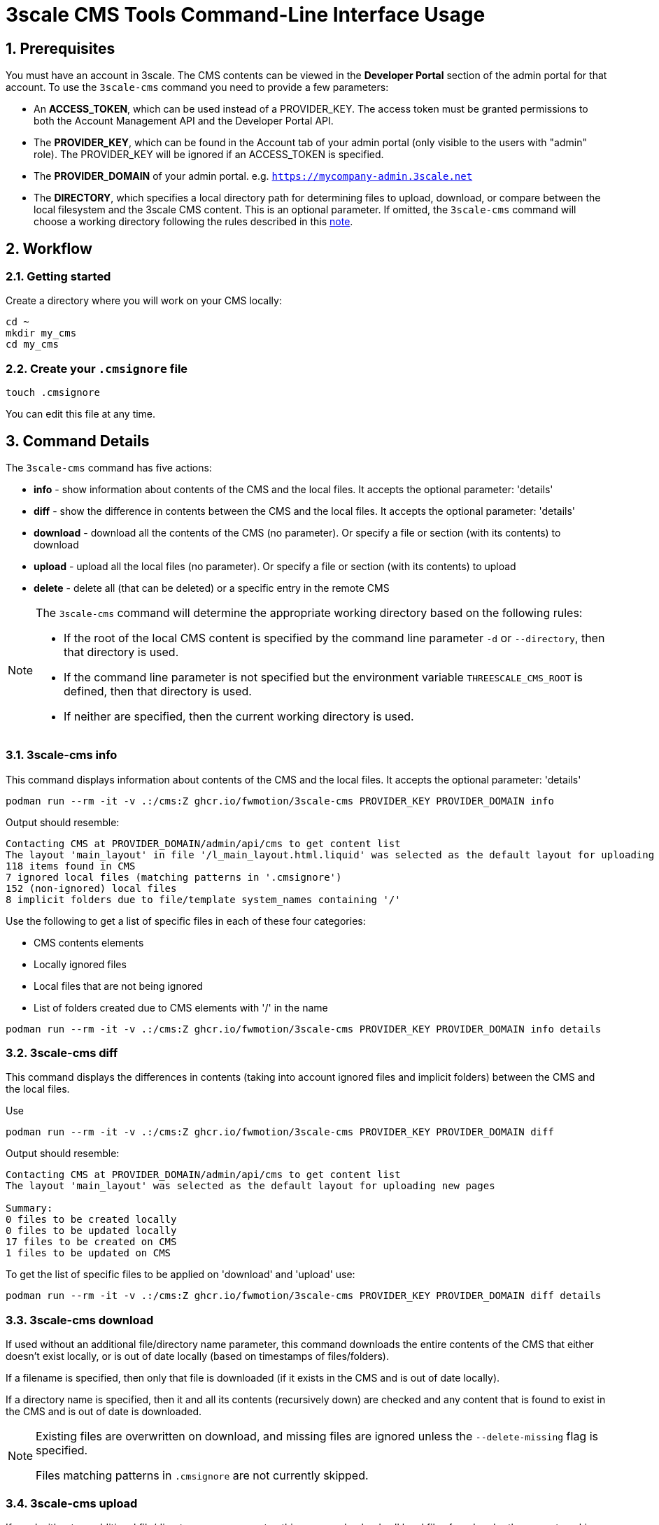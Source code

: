 = 3scale CMS Tools Command-Line Interface Usage

:sectnums:
:toc:

== Prerequisites

You must have an account in 3scale. The CMS contents can be viewed in the
**Developer Portal** section of the admin portal for that account.
To use the `3scale-cms` command you need to provide a few parameters:

- An **ACCESS_TOKEN**, which can be used instead of a PROVIDER_KEY. The access
token must be granted permissions to both the Account Management API and the
Developer Portal API.
- The **PROVIDER_KEY**, which can be found in the Account tab of your admin
portal (only visible to the users with "admin" role). The PROVIDER_KEY will be
ignored if an ACCESS_TOKEN is specified.
- The **PROVIDER_DOMAIN** of your admin portal. e.g.
`https://mycompany-admin.3scale.net`
- The **DIRECTORY**, which specifies a local directory path for determining
files to upload, download, or compare between the local filesystem and the
3scale CMS content. This is an optional parameter. If omitted, the `3scale-cms`
command will choose a working directory following the rules described in this
<<working_directory,note>>.

== Workflow

=== Getting started
Create a directory where you will work on your CMS locally:

[source,bash]
----
cd ~
mkdir my_cms
cd my_cms
----

=== Create your `.cmsignore` file

[source,bash]
----
touch .cmsignore
----

You can edit this file at any time.

== Command Details

The `3scale-cms` command has five actions:

- **info**      - show information about contents of the CMS and the local
files. It accepts the optional parameter: 'details'
- **diff**      - show the difference in contents between the CMS and the local
files. It accepts the optional parameter: 'details'
- **download**  - download all the contents of the CMS (no parameter). Or
specify a file or section (with its contents) to download
- **upload**    - upload all the local files (no parameter). Or specify a file
or section (with its contents) to upload
- **delete**    - delete all (that can be deleted) or a specific entry in the
remote CMS

[#working_directory]
[NOTE]
====
The `3scale-cms` command will determine the appropriate working directory based
on the following rules:

- If the root of the local CMS content is specified by the command line
parameter `-d` or `--directory`, then that directory is used.
- If the command line parameter is not specified but the environment variable
`THREESCALE_CMS_ROOT` is defined, then that directory is used.
- If neither are specified, then the current working directory is used.
====

=== 3scale-cms info
This command displays information about contents of the CMS and the local files.
It accepts the optional parameter: 'details'

[source,bash]
----
podman run --rm -it -v .:/cms:Z ghcr.io/fwmotion/3scale-cms PROVIDER_KEY PROVIDER_DOMAIN info
----

Output should resemble:
[source]
----
Contacting CMS at PROVIDER_DOMAIN/admin/api/cms to get content list
The layout 'main_layout' in file '/l_main_layout.html.liquid' was selected as the default layout for uploading new pages
118 items found in CMS
7 ignored local files (matching patterns in '.cmsignore')
152 (non-ignored) local files
8 implicit folders due to file/template system_names containing '/'
----

Use the following to get a list of specific files in each of these four
categories:

- CMS contents elements
- Locally ignored files
- Local files that are not being ignored
- List of folders created due to CMS elements with '/' in the name

[source,bash]
----
podman run --rm -it -v .:/cms:Z ghcr.io/fwmotion/3scale-cms PROVIDER_KEY PROVIDER_DOMAIN info details
----

=== 3scale-cms diff
This command displays the differences in contents (taking into account ignored
files and implicit folders) between the CMS and the local files.

Use

[source,bash]
----
podman run --rm -it -v .:/cms:Z ghcr.io/fwmotion/3scale-cms PROVIDER_KEY PROVIDER_DOMAIN diff
----

Output should resemble:

[source]
----
Contacting CMS at PROVIDER_DOMAIN/admin/api/cms to get content list
The layout 'main_layout' was selected as the default layout for uploading new pages

Summary:
0 files to be created locally
0 files to be updated locally
17 files to be created on CMS
1 files to be updated on CMS
----

To get the list of specific files to be applied on 'download' and 'upload' use:

[source,bash]
----
podman run --rm -it -v .:/cms:Z ghcr.io/fwmotion/3scale-cms PROVIDER_KEY PROVIDER_DOMAIN diff details
----

=== 3scale-cms download
If used without an additional file/directory name parameter, this command
downloads the entire contents of the CMS that either doesn't exist locally, or
is out of date locally (based on timestamps of files/folders).

If a filename is specified, then only that file is downloaded (if it exists in
the CMS and is out of date locally).

If a directory name is specified, then it and all its contents (recursively
down) are checked and any content that is found to exist in the CMS and is out
of date is downloaded.

[NOTE]
====
Existing files are overwritten on download, and missing files are ignored unless
the `--delete-missing` flag is specified.

Files matching patterns in `.cmsignore` are not currently skipped.
====

=== 3scale-cms upload
If used without an additional file/directory name parameter, this command
uploads all local files found under the current working directory that are
either out of date in the CMS (based on timestamps) or do not exist in the CMS.

If a filename is specified, then only that file is uploaded (if it exists in
the CMS and is out of date, or does not exist in the CMS).

If a directory name is specified, then it and all its contents (recursively
down) are checked and any content that is found to not exist in the CMS or is
out of date in the CMS is uploaded.

Files matching patterns in `.cmsignore` are skipped.

=== 3scale-cms delete
If used without an additional parameter this command will attempt to delete all
content under the `root` section on the remote CMS (indicated via domain
parameter).

If used with a specific filename it will attempt to delete that entry in the
remote CMS.

If used with a folder name, it will attempt to delete that section and all
sections and content under it in the CMS.

[WARNING]
====
*This action cannot be undone, and should be used with caution. Double-check
the domain parameter you intend to use.*
====

== Usage Notes

The `3scale-cms` command enables you to do offline editing, changes or
version control of the contents of a CMS in your admin portal in 3scale.

In the CMS it is possible to create a file, a template or a section. Examples
of files are an image, a JS script, or a CSS stylesheet. A template is generally
content in an `.html.liquid` file. A section is a hierarchical folder in the CMS
for storing other elements.

=== Mirroring CMS contents locally

The mirror used locally is a hierarchy of folders that mirrors the content
organization in the CMS. Thus _sections_ in the CMS are mirrored as directories
on your local file system, and the elements below that section in the CMS are
placed inside that directory.

[NOTE]
====
It is possible to create a file/template in the CMS that is served from a path
other than its location in the CMS. e.g. a file called `image.jpg` that is in
the root section of the CMS, but is served from `other_path/image.jpg`. This
file will be mirrored locally into `./other_path/image.jpg`, with the directory
`other_path` being created to store it. However, this directory is tracked as
one of the _implicit folders_, to avoid a section for it being created by
mistake on any later upload.
====

=== CMS Ignore File

It is often desirable to have some files in the local directory that you do not
want to upload to the CMS. Examples could be files used in the version control
of your CMS contents (e.g. a `.git` folder), or files used in the testing or
Continuous Integration of your contents (e.g. `travis.yml` file).

To have the `3scale-cms` command ignore these files, they can be added to the
`.cmsignore` file in any directory of the CMS mirror. These files use the
'glob' format to allow specifying patterns of files and directories, not just
specific files.

=== New local page/layout files

When a local file of type `.html` or `.html.liquid` is created that does not
have the `\_` (underscore) prefix to indicate it is a partial or the `l_`
(l-underscore) prefix to indicate it is a layout, then the tool assumes that the
new file is a page and uploads it as such.

[NOTE]
====
By convention, partial filenames are expected to have the prefix `\_`
(underscore) and layout filenames are expected to have the prefix `l_`
(l-underscore). The `3scale-cms` tool does not enforce these conventions at
present. If partial or layout files are misnamed, they will have to be deleted
and recreated, as file renaming is not supported by 3scale.
====

=== Default layouts for new pages

When a page is created in the CMS, the layout to apply to it must be specified.
To allow for automatic use of the tool without user intervention the tool
chooses a default layout from the layouts in the CMS to use for new files it
creates.

Upon start-up the tool examines the list of layouts in the CMS and chooses one
as the default layout for new pages that will be created.

If no layouts are available in the CMS, the tool will not run.

If you wish to use a different layout for a newly created page, you currently
have to go to the CMS in the admin portal and change it manually.
